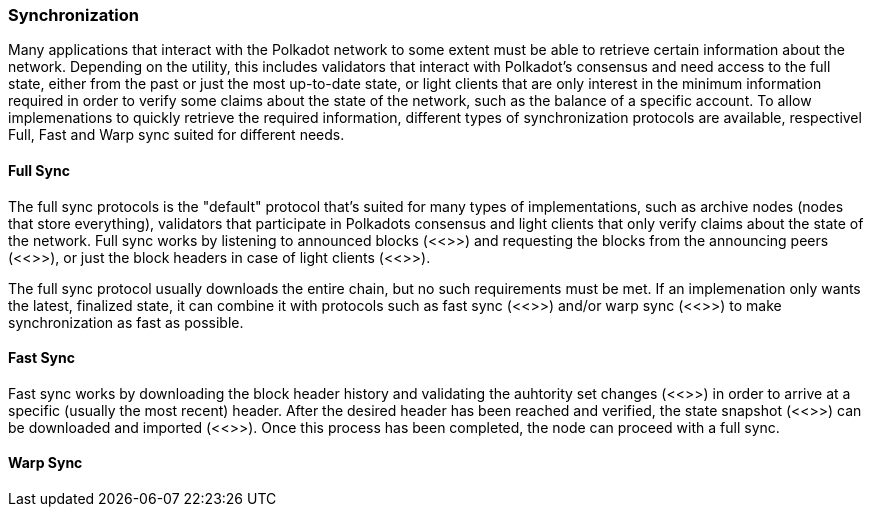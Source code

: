 [#sect-warp-sync]
=== Synchronization

Many applications that interact with the Polkadot network to some extent must be
able to retrieve certain information about the network. Depending on the
utility, this includes validators that interact with Polkadot's consensus and
need access to the full state, either from the past or just the most up-to-date
state, or light clients that are only interest in the minimum information
required in order to verify some claims about the state of the network, such as
the balance of a specific account. To allow implemenations to quickly retrieve
the required information, different types of synchronization protocols are
available, respectivel Full, Fast and Warp sync suited for different needs.

==== Full Sync

The full sync protocols is the "default" protocol that's suited for many types
of implementations, such as archive nodes (nodes that store everything),
validators that participate in Polkadots consensus and light clients that only
verify claims about the state of the network. Full sync works by listening
to announced blocks (<<>>) and requesting the blocks from the announcing peers
(<<>>), or just the block headers in case of light clients (<<>>).

The full sync protocol usually downloads the entire chain, but no such
requirements must be met. If an implemenation only wants the latest, finalized
state, it can combine it with protocols such as fast sync (<<>>) and/or warp
sync (<<>>) to make synchronization as fast as possible.

==== Fast Sync

Fast sync works by downloading the block header history and validating the
auhtority set changes (<<>>) in order to arrive at a specific (usually the most
recent) header. After the desired header has been reached and verified, the
state snapshot (<<>>) can be downloaded and imported (<<>>). Once this process
has been completed, the node can proceed with a full sync.

==== Warp Sync

